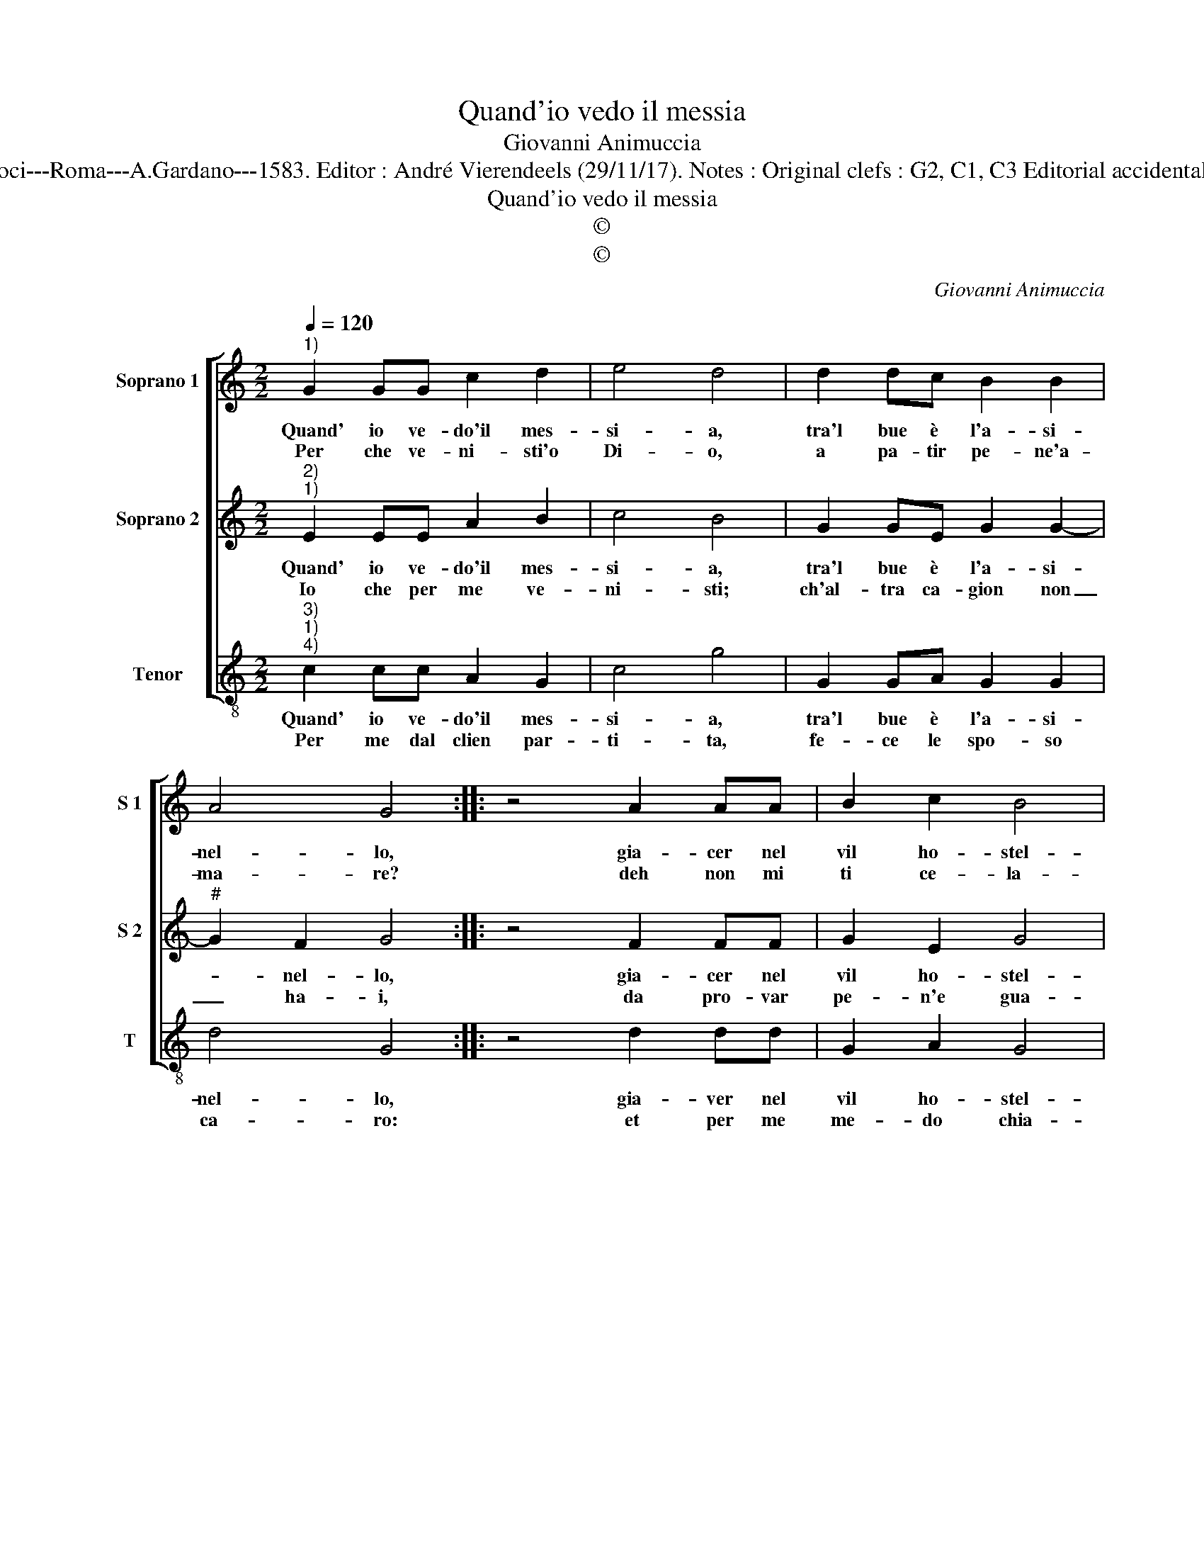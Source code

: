 X:1
T:Quand'io vedo il messia
T:Giovanni Animuccia
T:Source : Secondo libro delle Laude spirituali a tre et quattro voci---Roma---A.Gardano---1583. Editor : André Vierendeels (29/11/17). Notes : Original clefs : G2, C1, C3 Editorial accidentals above the staff Music compiled by Francisco Soto de Langa  
T:Quand'io vedo il messia
T:©
T:©
C:Giovanni Animuccia
Z:©
%%score [ 1 2 3 ]
L:1/8
Q:1/4=120
M:2/2
K:C
V:1 treble nm="Soprano 1" snm="S 1"
V:2 treble nm="Soprano 2" snm="S 2"
V:3 treble-8 nm="Tenor" snm="T"
V:1
"^1)" G2 GG c2 d2 | e4 d4 | d2 dc B2 B2 | A4 G4 :: z4 A2 AA | B2 c2 B4 | B4 d2 dd | d2 f2 e4 | %8
w: Quand' io ve- do'il mes-|si- a,|tra'l bue è l'a- si-|nel- lo,|gia- cer nel|vil ho- stel-|lo con Gio- sef-|fo'et Ma- ri-|
w: Per che ve- ni- sti'o|Di- o,|a pa- tir pe- ne'a-|ma- re?|deh non mi|ti ce- la-|re, che ben ti|co- nos- co|
 d4 g2 gf | e2 e2 d4 | c4 d2 dc | B2 B2 A4 | G8 :| %13
w: a, non ri- man|in me dram-|ma che non fia|fo- co'et fiam-|ma.|
w: io, In ve- ste|per- e- gri-|na, vi- en mae-|sta di- vi-|na.|
V:2
"^2)""^1)" E2 EE A2 B2 | c4 B4 | G2 GE G2 G2- |"^#" G2 F2 G4 :: z4 F2 FF | G2 E2 G4 | G4 B2 BB | %7
w: Quand' io ve- do'il mes-|si- a,|tra'l bue è l'a- si-|* nel- lo,|gia- cer nel|vil ho- stel-|lo con Gio- sef-|
w: Io che per me ve-|ni- sti;|ch'al- tra ca- gion non|_ ha- i,|da pro- var|pe- n'e gua-|i, che gli miei|
"^#" B2 d4 c2 | d4 e2 ed | B2 c4 B2 | c4 B2 BA |"^#" G2 G4 F2 | G8 :| %13
w: fo'et Ma- ri-|a, non ri- man|in me dram-|ma che non fia|fo- co'et fiam-|ma.|
w: fal- li tri-|sti, per le mie|col- pe tan-|te ven- ne'il fe-|del a- man-|te.|
V:3
"^3)""^1)""^4)" c2 cc A2 G2 | c4 g4 | G2 GA G2 G2 | d4 G4 :: z4 d2 dd | G2 A2 G4 | G4 g2 gg | %7
w: Quand' io ve- do'il mes-|si- a,|tra'l bue è l'a- si-|nel- lo,|gia- ver nel|vil ho- stel-|lo con Gio- sef-|
w: Per me dal clien par-|ti- ta,|fe- ce le spo- so|ca- ro:|et per me|me- do chia-|ro, che vuol met-|
 g2 d2 a4 | d4 c2 cd | e2 c2 g4 | c4 G2 GA | B2 G2 d4 | G8 :| %13
w: fo'et Ma- ri-|a, non ri- man|in me dram-|ma che non fia|fo- co'et fiam-|ma.|
w: ter la vi-|ta, O sce- le-|ra- ta'o ri-|a, O tri- st'a-|ni- ma mi-|a.|

